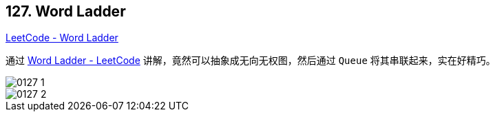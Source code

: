 == 127. Word Ladder

https://leetcode.com/problems/word-ladder/[LeetCode - Word Ladder]

通过 https://leetcode.com/problems/word-ladder/solution/[Word Ladder - LeetCode] 讲解，竟然可以抽象成无向无权图，然后通过 `Queue` 将其串联起来，实在好精巧。

image::images/0127-1.png[]

image::images/0127-2.png[]
